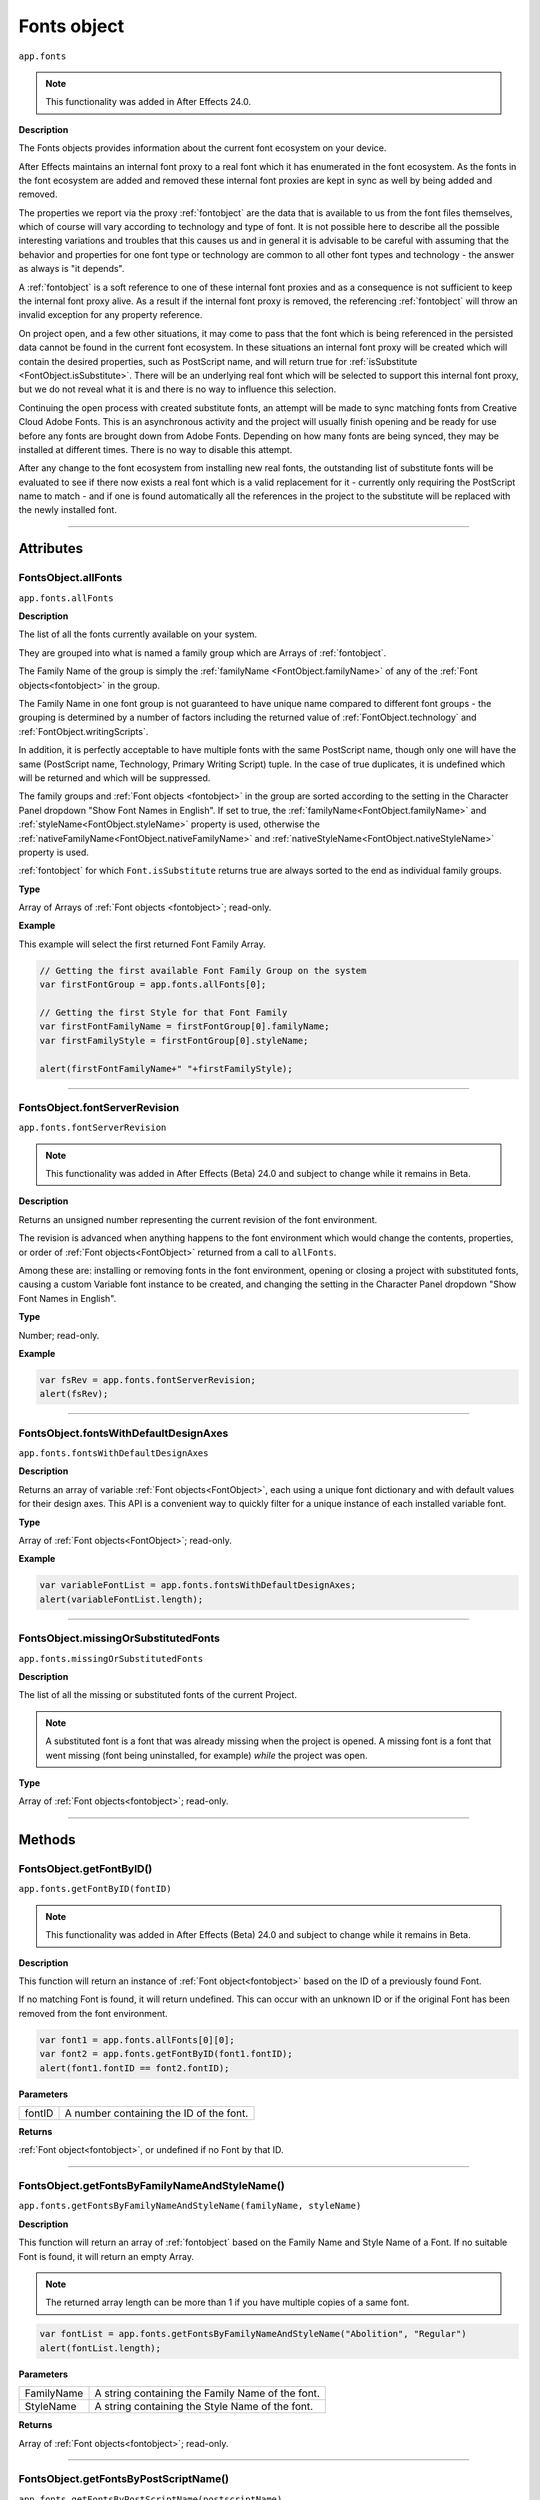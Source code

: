 .. highlight:: javascript
.. _FontsObject:

Fonts object
################################################

``app.fonts``

.. note::
   | This functionality was added in After Effects 24.0.

**Description**

The Fonts objects provides information about the current font ecosystem on your device.

After Effects maintains an internal font proxy to a real font which it has enumerated in the font ecosystem. As the fonts in the font ecosystem are added and removed these internal font proxies are kept in sync as well by being added and removed.

The properties we report via the proxy :ref:`fontobject` are the data that is available to us from the font files themselves, which of course will vary according to technology and type of font. It is not possible here to describe all the possible interesting variations and troubles that this causes us and in general it is advisable to be careful with assuming that the behavior and properties for one font type or technology are common to all other font types and technology - the answer as always is "it depends".


A :ref:`fontobject` is a soft reference to one of these internal font proxies and as a consequence is not sufficient to keep the internal font proxy alive. As a result if the internal font proxy is removed, the referencing :ref:`fontobject` will throw an invalid exception for any property reference.


On project open, and a few other situations, it may come to pass that the font which is being referenced in the persisted data cannot be found in the current font ecosystem. In these situations an internal font proxy will be created which will contain the desired properties, such as PostScript name, and will return true for :ref:`isSubstitute <FontObject.isSubstitute>`. There will be an underlying real font which will be selected to support this internal font proxy, but we do not reveal what it is and there is no way to influence this selection.


Continuing the open process with created substitute fonts, an attempt will be made to sync matching fonts from Creative Cloud Adobe Fonts. This is an asynchronous activity and the project will usually finish opening and be ready for use before any fonts are brought down from Adobe Fonts. Depending on how many fonts are being synced, they may be installed at different times. There is no way to disable this attempt.

After any change to the font ecosystem from installing new real fonts, the outstanding list of substitute fonts will be evaluated to see if there now exists a real font which is a valid replacement for it - currently only requiring the PostScript name to match - and if one is found automatically all the references in the project to the substitute will be replaced with the newly installed font.

----

==========
Attributes
==========

.. _FontsObject.allFonts:

FontsObject.allFonts
*********************************************

``app.fonts.allFonts``

**Description**

The list of all the fonts currently available on your system.

They are grouped into what is named a family group which are Arrays of :ref:`fontobject`.

.. Naming and ordering::

The Family Name of the group is simply the :ref:`familyName <FontObject.familyName>` of any of the :ref:`Font objects<fontobject>` in the group.

The Family Name in one font group is not guaranteed to have unique name compared to different font groups - the grouping is determined by a number of factors including the returned value of :ref:`FontObject.technology` and :ref:`FontObject.writingScripts`.

In addition, it is perfectly acceptable to have multiple fonts with the same PostScript name, though only one will have the same (PostScript name, Technology, Primary Writing Script) tuple. In the case of true duplicates, it is undefined which will be returned and which will be suppressed.

The family groups and :ref:`Font objects <fontobject>` in the group are sorted according to the setting in the Character Panel dropdown "Show Font Names in English". If set to true, the :ref:`familyName<FontObject.familyName>` and :ref:`styleName<FontObject.styleName>` property is used, otherwise the :ref:`nativeFamilyName<FontObject.nativeFamilyName>` and :ref:`nativeStyleName<FontObject.nativeStyleName>` property is used.

:ref:`fontobject` for which ``Font.isSubstitute`` returns true are always sorted to the end as individual family groups.


**Type**

Array of Arrays of :ref:`Font objects <fontobject>`; read-only.

**Example**

This example will select the first returned Font Family Array.

.. code:: javascript

   // Getting the first available Font Family Group on the system
   var firstFontGroup = app.fonts.allFonts[0];

   // Getting the first Style for that Font Family
   var firstFontFamilyName = firstFontGroup[0].familyName;
   var firstFamilyStyle = firstFontGroup[0].styleName;

   alert(firstFontFamilyName+" "+firstFamilyStyle);

----

.. _FontsObject.fontServerRevision:

FontsObject.fontServerRevision
**********************************************

``app.fonts.fontServerRevision``

.. note::
   This functionality was added in After Effects (Beta) 24.0 and subject to change while it remains in Beta.

**Description**

Returns an unsigned number representing the current revision of the font environment.

The revision is advanced when anything happens to the font environment which would change the contents, properties, or order of :ref:`Font objects<FontObject>` returned from a call to ``allFonts``.

Among these are: installing or removing fonts in the font environment, opening or closing a project with substituted fonts, causing a custom Variable font instance to be created, and changing the setting in the Character Panel dropdown "Show Font Names in English".

**Type**

Number; read-only.

**Example**

.. code:: javascript

   var fsRev = app.fonts.fontServerRevision;
   alert(fsRev);

----

.. _FontsObject.fontsWithDefaultDesignAxes:

FontsObject.fontsWithDefaultDesignAxes
**********************************************

``app.fonts.fontsWithDefaultDesignAxes``

**Description**

Returns an array of variable :ref:`Font objects<FontObject>`, each using a unique font dictionary and with default values for their design axes. This API is a convenient way to quickly filter for a unique instance of each installed variable font.

**Type**

Array of :ref:`Font objects<FontObject>`; read-only.

**Example**

.. code:: javascript

   var variableFontList = app.fonts.fontsWithDefaultDesignAxes;
   alert(variableFontList.length);


----

.. _FontsObject.missingOrSubstitutedFonts:

FontsObject.missingOrSubstitutedFonts
*********************************************

``app.fonts.missingOrSubstitutedFonts``

**Description**

The list of all the missing or substituted fonts of the current Project.

.. note::
   A substituted font is a font that was already missing when the project is opened. A missing font is a font that went missing (font being uninstalled, for example) *while* the project was open.


**Type**

Array of :ref:`Font objects<fontobject>`; read-only.

----

=======
Methods
=======

.. _FontsObject.getFontByID:

FontsObject.getFontByID()
**************************************

``app.fonts.getFontByID(fontID)``

.. note::
   This functionality was added in After Effects (Beta) 24.0 and subject to change while it remains in Beta.

**Description**

This function will return an instance of :ref:`Font object<fontobject>` based on the ID of a previously found Font. 

If no matching Font is found, it will return undefined. This can occur with an unknown ID or if the original Font has been removed from the font environment.

.. code:: javascript

   var font1 = app.fonts.allFonts[0][0];
   var font2 = app.fonts.getFontByID(font1.fontID);
   alert(font1.fontID == font2.fontID);

**Parameters**

====================  ========================================================
fontID                  A number containing the ID of the font.
====================  ========================================================

**Returns**

:ref:`Font object<fontobject>`, or undefined if no Font by that ID.

-----

.. _FontsObject.getFontsByFamilyNameAndStyleName:

FontsObject.getFontsByFamilyNameAndStyleName()
**********************************************

``app.fonts.getFontsByFamilyNameAndStyleName(familyName, styleName)``

**Description**

This function will return an array of :ref:`fontobject` based on the Family Name and Style Name of a Font. If no suitable Font is found, it will return an empty Array.

.. note::
   The returned array length can be more than 1 if you have multiple copies of a same font.

.. code:: javascript

   var fontList = app.fonts.getFontsByFamilyNameAndStyleName("Abolition", "Regular")
   alert(fontList.length);

**Parameters**

====================  ========================================================
FamilyName              A string containing the Family Name of the font.
StyleName               A string containing the Style Name of the font.
====================  ========================================================

**Returns**

Array of :ref:`Font objects<fontobject>`; read-only.

----

.. _FontsObject.getFontsByPostScriptName:

FontsObject.getFontsByPostScriptName()
**************************************

``app.fonts.getFontsByPostScriptName(postscriptName)``

**Description**

This function will return an array of :ref:`Font objects<fontobject>` based on the PostScript name of previously found Fonts. 

It is perfectly valid to have multiple :ref:`Font objects<fontobject>` which share the same PostScript name, the order of these is determined by the order in which they were enumerated in the font environment. The entry at ``[0]`` will be used when setting the :ref:`TextDocument.fontObject` property.

In addition, there is a special property of this API with regards to Variable fonts. If no :ref:`fontobject` matching the requested PostScript exists, but we find that there exist a variable font which matches the requested PostScript name prefix, then this Variable font instance will be requested to create a matching :ref:`fontobject`. This is the only way that we will return an instance which did not exist prior to invoking this method.

If no matching Font is found, it will return an empty Array.

.. code:: javascript

   var fontList = app.fonts.getFontsByPostScriptName("Abolition")
   alert(fontList.length);

**Parameters**

====================  ========================================================
postscriptName          A string containing the PostScript Name of the font.
====================  ========================================================

**Returns**

Array of :ref:`Font objects<fontobject>`; read-only.
